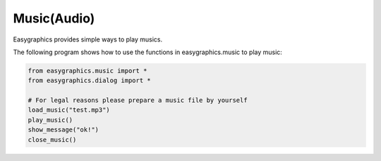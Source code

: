 Music(Audio)
============
Easygraphics provides simple ways to play musics.

The following program shows how to use the functions in easygraphics.music to play music:

.. code-block:: python

    from easygraphics.music import *
    from easygraphics.dialog import *

    # For legal reasons please prepare a music file by yourself
    load_music("test.mp3")
    play_music()
    show_message("ok!")
    close_music()


